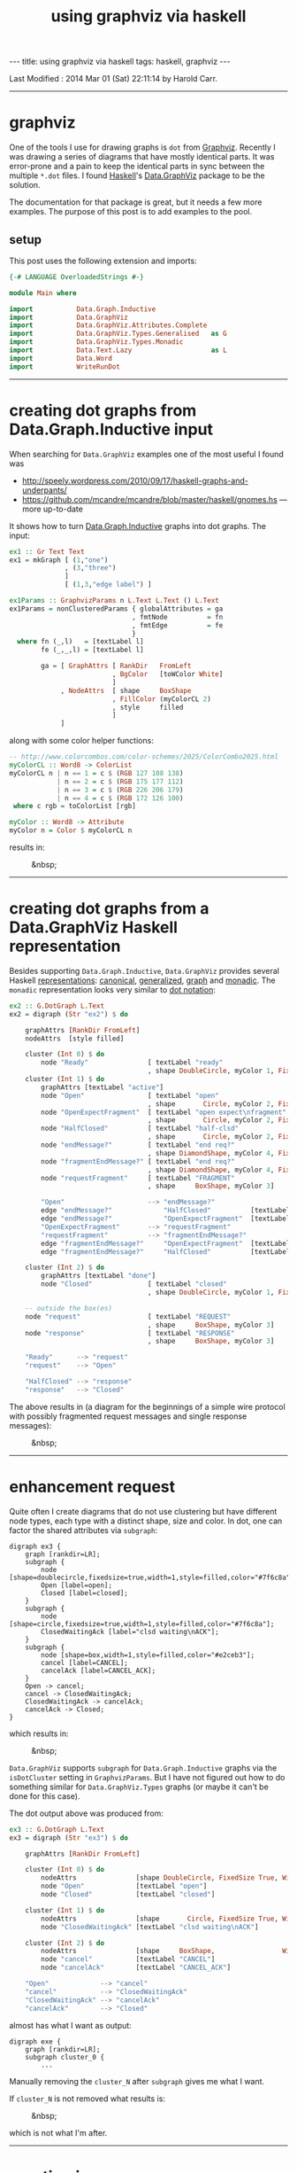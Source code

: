 #+TITLE:       using graphviz via haskell
#+AUTHOR:      Harold Carr
#+DESCRIPTION: using graphviz via haskell
#+PROPERTY:    tangle 2014-02-28-using-graphviz-via-haskell.hs
#+OPTIONS:     num:nil toc:t
#+OPTIONS:     skip:nil author:nil email:nil creator:nil timestamp:nil
#+INFOJS_OPT:  view:nil toc:t ltoc:t mouse:underline buttons:0 path:http://orgmode.org/org-info.js

#+BEGIN_HTML
---
title: using graphviz via haskell
tags: haskell, graphviz
---
#+END_HTML

# Created       : 2014 Feb 26 (Wed) 18:54:30 by Harold Carr.
Last Modified : 2014 Mar 01 (Sat) 22:11:14 by Harold Carr.

------------------------------------------------------------------------------
* graphviz

One of the tools I use for drawing graphs is =dot= from [[http://www.graphviz.org/][Graphviz]].
Recently I was drawing a series of diagrams that have mostly identical
parts.  It was error-prone and a pain to keep the identical parts in
sync between the multiple =*.dot= files.  I found [[http://www.haskell.org/][Haskell]]'s
[[http://hackage.haskell.org/package/graphviz-2999.16.0.0/docs/Data-GraphViz.html][Data.GraphViz]] package to be the solution.

The documentation for that package is great, but it needs a few more
examples.  The purpose of this post is to add examples to the pool.

#+BEGIN_HTML
<!-- MORE -->
#+END_HTML

# --------------------------------------------------
** setup

This post uses the following extension and imports:

#+BEGIN_SRC haskell
{-# LANGUAGE OverloadedStrings #-}

module Main where

import           Data.Graph.Inductive
import           Data.GraphViz
import           Data.GraphViz.Attributes.Complete
import           Data.GraphViz.Types.Generalised   as G
import           Data.GraphViz.Types.Monadic
import           Data.Text.Lazy                    as L
import           Data.Word
import           WriteRunDot
#+END_SRC

------------------------------------------------------------------------------
* creating dot graphs from Data.Graph.Inductive input

When searching for =Data.GraphViz= examples one of the most useful I found was

- [[http://speely.wordpress.com/2010/09/17/haskell-graphs-and-underpants/]]
- [[https://github.com/mcandre/mcandre/blob/master/haskell/gnomes.hs]] --- more up-to-date

It shows how to turn [[http://hackage.haskell.org/package/fgl-5.4.2.4/docs/Data-Graph-Inductive.html][Data.Graph.Inductive]] graphs into dot graphs.
The input:

#+BEGIN_SRC haskell
ex1 :: Gr Text Text
ex1 = mkGraph [ (1,"one")
              , (3,"three")
              ]
              [ (1,3,"edge label") ]

ex1Params :: GraphvizParams n L.Text L.Text () L.Text
ex1Params = nonClusteredParams { globalAttributes = ga
                               , fmtNode          = fn
                               , fmtEdge          = fe
                               }
  where fn (_,l)   = [textLabel l]
        fe (_,_,l) = [textLabel l]

        ga = [ GraphAttrs [ RankDir   FromLeft
                          , BgColor   [toWColor White]
                          ]
             , NodeAttrs  [ shape     BoxShape
                          , FillColor (myColorCL 2)
                          , style     filled
                          ]
             ]
#+END_SRC

along with some color helper functions:

#+BEGIN_SRC haskell
-- http://www.colorcombos.com/color-schemes/2025/ColorCombo2025.html
myColorCL :: Word8 -> ColorList
myColorCL n | n == 1 = c $ (RGB 127 108 138)
            | n == 2 = c $ (RGB 175 177 112)
            | n == 3 = c $ (RGB 226 206 179)
            | n == 4 = c $ (RGB 172 126 100)
 where c rgb = toColorList [rgb]

myColor :: Word8 -> Attribute
myColor n = Color $ myColorCL n
#+END_SRC

results in:

#+CAPTION: &nbsp;
[[file:ex1.png]]

------------------------------------------------------------------------------
* creating dot graphs from a Data.GraphViz Haskell representation

Besides supporting =Data.Graph.Inductive=, =Data.GraphViz= provides
several Haskell [[http://hackage.haskell.org/package/graphviz-2999.16.0.0/docs/Data-GraphViz-Types.html][representations]]:
[[http://hackage.haskell.org/package/graphviz-2999.16.0.0/docs/Data-GraphViz-Types-Canonical.html][canonical]],
[[http://hackage.haskell.org/package/graphviz-2999.16.0.0/docs/Data-GraphViz-Types-Generalised.html][generalized]],
[[http://hackage.haskell.org/package/graphviz-2999.16.0.0/docs/Data-GraphViz-Types-Graph.html][graph]] and
[[http://hackage.haskell.org/package/graphviz-2999.16.0.0/docs/Data-GraphViz-Types-Monadic.html][monadic]].
The =monadic= representation looks very similar to [[http://www.graphviz.org/content/dot-language][dot notation]]:

#+BEGIN_SRC haskell
ex2 :: G.DotGraph L.Text
ex2 = digraph (Str "ex2") $ do

    graphAttrs [RankDir FromLeft]
    nodeAttrs  [style filled]

    cluster (Int 0) $ do
        node "Ready"               [ textLabel "ready"
                                   , shape DoubleCircle, myColor 1, FixedSize True, Width 1]
    cluster (Int 1) $ do
        graphAttrs [textLabel "active"]
        node "Open"                [ textLabel "open"
                                   , shape       Circle, myColor 2, FixedSize True, Width 1]
        node "OpenExpectFragment"  [ textLabel "open expect\nfragment"
                                   , shape       Circle, myColor 2, FixedSize True, Width 1]
        node "HalfClosed"          [ textLabel "half-clsd"
                                   , shape       Circle, myColor 2, FixedSize True, Width 1]
        node "endMessage?"         [ textLabel "end req?"
                                   , shape DiamondShape, myColor 4, FixedSize True, Width 1.25, Height 1.25]
        node "fragmentEndMessage?" [ textLabel "end req?"
                                   , shape DiamondShape, myColor 4, FixedSize True, Width 1.25, Height 1.25]
        node "requestFragment"     [ textLabel "FRAGMENT"
                                   , shape     BoxShape, myColor 3]

        "Open"                     --> "endMessage?"
        edge "endMessage?"             "HalfClosed"          [textLabel "true"]
        edge "endMessage?"             "OpenExpectFragment"  [textLabel "false"]
        "OpenExpectFragment"       --> "requestFragment"
        "requestFragment"          --> "fragmentEndMessage?"
        edge "fragmentEndMessage?"     "OpenExpectFragment"  [textLabel "false"]
        edge "fragmentEndMessage?"     "HalfClosed"          [textLabel "true"]

    cluster (Int 2) $ do
        graphAttrs [textLabel "done"]
        node "Closed"              [ textLabel "closed"
                                   , shape DoubleCircle, myColor 1, FixedSize True, Width 1]

    -- outside the box(es)
    node "request"                 [ textLabel "REQUEST"
                                   , shape     BoxShape, myColor 3]
    node "response"                [ textLabel "RESPONSE"
                                   , shape     BoxShape, myColor 3]

    "Ready"      --> "request"
    "request"    --> "Open"

    "HalfClosed" --> "response"
    "response"   --> "Closed"
#+END_SRC

The above results in (a diagram for the beginnings of a simple wire
protocol with possibly fragmented request messages and single response
messages):

#+CAPTION: &nbsp;
[[file:ex2.png]]

------------------------------------------------------------------------------
* enhancement request

Quite often I create diagrams that do not use clustering but have
different node types, each type with a distinct shape, size and color.
In dot, one can factor the shared attributes via =subgraph=:

#+BEGIN_EXAMPLE
digraph ex3 {
    graph [rankdir=LR];
    subgraph {
        node [shape=doublecircle,fixedsize=true,width=1,style=filled,color="#7f6c8a"];
        Open [label=open];
        Closed [label=closed];
    }
    subgraph {
        node [shape=circle,fixedsize=true,width=1,style=filled,color="#7f6c8a"];
        ClosedWaitingAck [label="clsd waiting\nACK"];
    }
    subgraph {
        node [shape=box,width=1,style=filled,color="#e2ceb3"];
        cancel [label=CANCEL];
        cancelAck [label=CANCEL_ACK];
    }
    Open -> cancel;
    cancel -> ClosedWaitingAck;
    ClosedWaitingAck -> cancelAck;
    cancelAck -> Closed;
}
#+END_EXAMPLE

which results in:

#+CAPTION: &nbsp;
[[file:ex3.dot.png]]

=Data.GraphViz= supports =subgraph= for =Data.Graph.Inductive= graphs
via the =isDotCluster= setting in =GraphvizParams=.  But I have not
figured out how to do something similar for =Data.GraphViz.Types=
graphs (or maybe it can't be done for this case).

The dot output above was
produced from:

#+BEGIN_SRC haskell
ex3 :: G.DotGraph L.Text
ex3 = digraph (Str "ex3") $ do

    graphAttrs [RankDir FromLeft]

    cluster (Int 0) $ do
        nodeAttrs               [shape DoubleCircle, FixedSize True, Width 1, style filled, myColor 1]
        node "Open"             [textLabel "open"]
        node "Closed"           [textLabel "closed"]

    cluster (Int 1) $ do
        nodeAttrs               [shape       Circle, FixedSize True, Width 1, style filled, myColor 1]
        node "ClosedWaitingAck" [textLabel "clsd waiting\nACK"]

    cluster (Int 2) $ do
        nodeAttrs               [shape     BoxShape,                 Width 1, style filled, myColor 3]
        node "cancel"           [textLabel "CANCEL"]
        node "cancelAck"        [textLabel "CANCEL_ACK"]

    "Open"             --> "cancel"
    "cancel"           --> "ClosedWaitingAck"
    "ClosedWaitingAck" --> "cancelAck"
    "cancelAck"        --> "Closed"
#+END_SRC

almost has what I want as output:

#+BEGIN_EXAMPLE
digraph exe {
    graph [rankdir=LR];
    subgraph cluster_0 {
        ...
#+END_EXAMPLE

Manually removing the =cluster_N= after =subgraph= gives me what I want.

If =cluster_N= is not removed what results is:

#+CAPTION: &nbsp;
[[file:ex3.png]]

which is not what I'm after.

------------------------------------------------------------------------------
* creating images

Images for these examples can be created using the utilities (the
important piece being =runGraphvizCommand=):

#+BEGIN_EXAMPLE
{-# LANGUAGE MultiParamTypeClasses #-}
{-# LANGUAGE OverloadedStrings     #-}

module WriteRunDot where

import           Control.Monad (forM_)
import           Data.GraphViz
import qualified Data.Text     as T

doDots :: PrintDotRepr dg n => [(T.Text, dg n)] -> IO ()
doDots cases = forM_ cases createImage

createImage :: PrintDotRepr dg n => (T.Text, dg n) -> IO FilePath
createImage (n, g) = createImageInDir "/tmp" n Png g

createImageInDir :: PrintDotRepr dg n => T.Text -> T.Text -> GraphvizOutput -> dg n -> IO FilePath
createImageInDir d n o g = w $ mkFilePath $ T.toLower (T.pack (show o))
    where mkFilePath e = T.unpack $ T.concat [d,"/",n,".",e]
          w fp         = runGraphvizCommand Dot g o fp
#+END_EXAMPLE

and use the utilities via:

#+BEGIN_SRC haskell
main :: IO ()
main = do
    doDots [ ("ex1" , graphToDot ex1Params ex1) ]
    doDots [ ("ex2" , ex2)
           , ("ex3" , ex3)
           ]
#+END_SRC

------------------------------------------------------------------------------
* summary

Using =Data.GraphViz= I can now write dot diagrams but use Haskell to
factor out the common parts of similar diagrams (not shown in the
examples above).  Of course, I also have the full power of Haskell
available.  And, when using a interactive Haskell environment (see [[http://tim.dysinger.net/posts/2014-02-18-haskell-with-emacs.html][Tim
Dysinger's emacs environment]]), the IDE catches type errors, syntax
errors, duplicates, etc., while your write.  A great improvement over
manually writing and maintaining =*.dot= files.

# --------------------------------------------------
** source code

The emacs org-mode literate source code of this article is available at:

- [[https://github.com/haroldcarr/learn-haskell-coq-ml-etc/blob/master/haskell/paper/haroldcarr/graphviz/2014-02-28-using-graphviz-via-haskell/2014-02-28-using-graphviz-via-haskell.org]]

# End of file.
